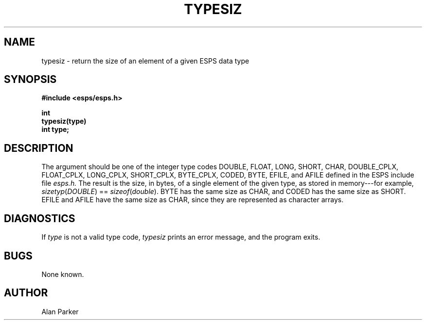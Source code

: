 .\" Copyright (c) 1989 Entropic Speech, Inc.; All rights reserved
.\" @(#)typesiz.3	1.1 27 Sep 1989 ESI
.TH TYPESIZ 3\-ESPSu 27 Sep 1989
.ds ]W "\fI\s+4\ze\h'0.05'e\s-4\v'-0.4m'\fP\(*p\v'0.4m'\ Entropic Speech, Inc.
.if t .ds - \(em\h'-0.2m'\(em
.if n .ds - ---
.SH NAME
typesiz \- return the size of an element of a given ESPS data type
.SH SYNOPSIS
.ft B
.nf
#include <esps/esps.h>

int
typesiz(type)
int type;
.ft
.SH DESCRIPTION
.PP
The argument should be one of the integer type codes
DOUBLE, FLOAT, LONG, SHORT, CHAR, DOUBLE_CPLX, FLOAT_CPLX, LONG_CPLX,
SHORT_CPLX, BYTE_CPLX, CODED, BYTE, EFILE, and AFILE
defined in the ESPS include file
.I esps.h.
The result
is the size, in bytes, of a single element of the given type,
as stored in memory\*-\c
for example,
.IR sizetyp ( DOUBLE ") =="
.IR sizeof ( double ).
BYTE has the same size as CHAR,
and
CODED has the same size as SHORT.
EFILE and AFILE have the same size as CHAR,
since they are represented as character arrays.
.SH DIAGNOSTICS
.PP
If
.I type
is not a valid type code,
.I typesiz
prints an error message, and the program exits.
.SH BUGS
.PP
None known.
.SH AUTHOR
.PP
Alan Parker
